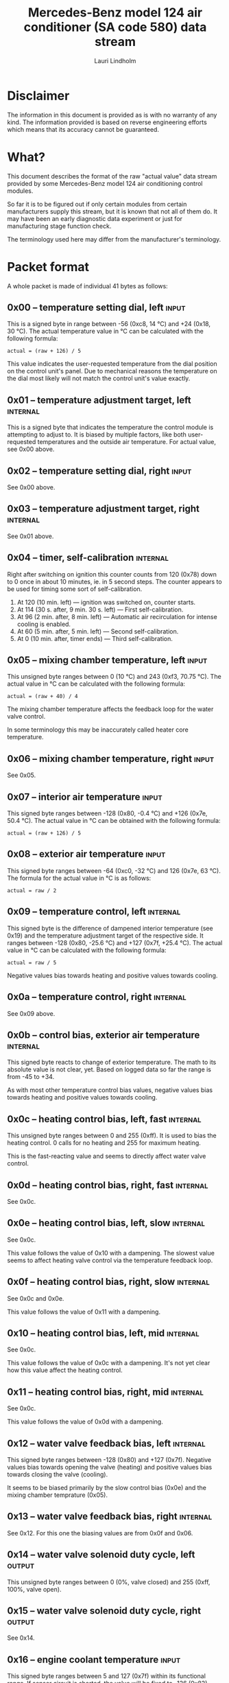#+TITLE: Mercedes-Benz model 124 air conditioner (SA code 580) data stream
#+AUTHOR: Lauri Lindholm
#+EMAIL: archyx@pp.htv.fi
#+OPTIONS: toc:2

* Disclaimer

The information in this document is provided as is with no warranty of
any kind. The information provided is based on reverse engineering
efforts which means that its accuracy cannot be guaranteed.

* What?

This document describes the format of the raw "actual value" data
stream provided by some Mercedes-Benz model 124 air conditioning
control modules.

So far it is to be figured out if only certain modules from certain
manufacturers supply this stream, but it is known that not all of them
do. It may have been an early diagnostic data experiment or just for
manufacturing stage function check.

The terminology used here may differ from the manufacturer's
terminology.

* Packet format

A whole packet is made of individual 41 bytes as follows:

** 0x00 – temperature setting dial, left                              :input:

This is a signed byte in range between -56 (0xc8, 14 °C) and +24
(0x18, 30 °C). The actual temperature value in °C can be calculated
with the following formula:

: actual = (raw + 126) / 5

This value indicates the user-requested temperature from the dial
position on the control unit's panel. Due to mechanical reasons the
temperature on the dial most likely will not match the control unit's
value exactly.

** 0x01 – temperature adjustment target, left                      :internal:

This is a signed byte that indicates the temperature the control
module is attempting to adjust to. It is biased by multiple factors,
like both user-requested temperatures and the outside air
temperature. For actual value, see 0x00 above.

** 0x02 – temperature setting dial, right                             :input:

See 0x00 above.

** 0x03 – temperature adjustment target, right                     :internal:

See 0x01 above.

** 0x04 – timer, self-calibration                                  :internal:

Right after switching on ignition this counter counts from 120 (0x78)
down to 0 once in about 10 minutes, ie. in 5 second steps. The counter
appears to be used for timing some sort of self-calibration.

1) At 120 (10 min. left) — ignition was switched on, counter starts.
2) At 114 (30 s. after, 9 min. 30 s. left) — First self-calibration.
3) At 96 (2 min. after, 8 min. left) — Automatic air recirculation for
   intense cooling is enabled.
4) At 60 (5 min. after, 5 min. left) — Second self-calibration.
5) At 0 (10 min. after, timer ends) — Third self-calibration.

** 0x05 – mixing chamber temperature, left                            :input:

This unsigned byte ranges between 0 (10 °C) and 243 (0xf3,
70.75 °C). The actual value in °C can be calculated with the following
formula:

: actual = (raw + 40) / 4

The mixing chamber temperature affects the feedback loop for the water
valve control.

In some terminology this may be inaccurately called heater core
temperature.

** 0x06 – mixing chamber temperature, right                           :input:

See 0x05.

** 0x07 – interior air temperature                                    :input:

This signed byte ranges between -128 (0x80, -0.4 °C) and +126 (0x7e,
50.4 °C). The actual value in °C can be obtained with the following
formula:

: actual = (raw + 126) / 5

** 0x08 – exterior air temperature                                    :input:

This signed byte ranges between -64 (0xc0, -32 °C) and 126 (0x7e,
63 °C). The formula for the actual value in °C is as follows:

: actual = raw / 2

** 0x09 – temperature control, left                                :internal:

This signed byte is the difference of dampened interior temperature
(see 0x19) and the temperature adjustment target of the respective
side. It ranges between -128 (0x80, -25.6 °C) and +127 (0x7f,
+25.4 °C). The actual value in °C can be calculated with the following
formula:

: actual = raw / 5

Negative values bias towards heating and positive values towards
cooling.

** 0x0a – temperature control, right                               :internal:

See 0x09 above.

** 0x0b – control bias, exterior air temperature                   :internal:

This signed byte reacts to change of exterior temperature. The math to
its absolute value is not clear, yet. Based on logged data so far the
range is from -45 to +34.

As with most other temperature control bias values, negative values
bias towards heating and positive values towards cooling.

** 0x0c – heating control bias, left, fast                         :internal:

This unsigned byte ranges between 0 and 255 (0xff). It is used to bias
the heating control. 0 calls for no heating and 255 for maximum
heating.

This is the fast-reacting value and seems to directly affect water
valve control.

** 0x0d – heating control bias, right, fast                        :internal:

See 0x0c.

** 0x0e – heating control bias, left, slow                         :internal:

See 0x0c.

This value follows the value of 0x10 with a dampening. The slowest
value seems to affect heating valve control via the temperature
feedback loop.

** 0x0f – heating control bias, right, slow                        :internal:

See 0x0c and 0x0e.

This value follows the value of 0x11 with a dampening.

** 0x10 – heating control bias, left, mid                          :internal:

See 0x0c.

This value follows the value of 0x0c with a dampening. It's not yet
clear how this value affect the heating control.

** 0x11 – heating control bias, right, mid                         :internal:

See 0x0c.

This value follows the value of 0x0d with a dampening.

** 0x12 – water valve feedback bias, left                          :internal:

This signed byte ranges between -128 (0x80) and +127 (0x7f). Negative
values bias towards opening the valve (heating) and positive values
bias towards closing the valve (cooling).

It seems to be biased primarily by the slow control bias (0x0e) and
the mixing chamber temprature (0x05).

** 0x13 – water valve feedback bias, right                         :internal:

See 0x12. For this one the biasing values are from 0x0f and 0x06.

** 0x14 – water valve solenoid duty cycle, left                      :output:

This unsigned byte ranges between 0 (0%, valve closed) and 255 (0xff,
100%, valve open).

** 0x15 – water valve solenoid duty cycle, right                     :output:

See 0x14.

** 0x16 – engine coolant temperature                                  :input:

This signed byte ranges between 5 and 127 (0x7f) within its functional
range. If sensor circuit is shorted, the value will be fixed to -126
(0x82). Within the functional range the raw value is the actual value
in °C as is.

Engine coolant temperature is used for prevention of overheating of
the engine, and possibly for some early heater control until the
engine heats up.

** 0x17 – evaporator temperature                                      :input:

This unsigned byte ranges between 0 (0 °C) and 126 (0x7e, 63 °C). This
temperature value controls the air conditioner compressor request
line. The actual value in °C is calculated with the following formula:

: actual = raw / 2

The A/C compressor request turns on when this value is 14 (7 °C) or
greater, and off when it falls to 10 (5 °C) or below. The compressor
request line is routed through the refrigerant pressure switch to the
compressor safety cut-out module.

** 0x18 – engine overheat protection status                        :internal:

This (most likely) unsigned byte is 0 in normal operation. If the
engine coolant temperature sensor circuit is shorted, the value will
be 190 (0xbe, -66 if signed). In overheat protection operation the
value will count from 64 (0x40) to 103 (0x67).

Engine overheat protection is activated when the engine coolant
temperature reaches 122 or above. Once activated, the protection
switches off when engine coolant temperature goes down to 117 or
below.

During overheat protection the AC compressor operation is inhibited.

** 0x19 – interior temperature, dampened                           :internal:

See 0x07. This value follows the interior temperature sensor in a
dampened manner. It is used for temperature control to avoid
unnecessary sudden temperature changes.

** 0x1a – user input and fast cooling control                       :bitmask:

*** 0x1a bit 7 – unused

Appears to be static 0.

*** 0x1a bit 6 – intense cooling mode                              :internal:

This bit is set when the control unit operates in intense cooling mode.

*** 0x1a bit 5 – user intervention, temperature adjustment, right :internal:

This bit is set when the user is making a temperature adjustment. If
the adjustment is larger than three units (0.6 °C), the control unit
calculates a damping value for the requested temperature.

*** 0x1a bit 4 - user intervention, mode change                    :internal:

This bit is set when the used is making a mode change. Since the bit
is typically set for a very short time, it is most often never seen to
change state.

*** 0x1a bit 3 – user intervention, temperature adjustment, left   :internal:

See 0x1a bit 5.

*** 0x1a bit 2 – button status: reheat                                :input:

This bit indicates the status of reheat mode. When this bit is set,
the red LED on the button is lit.

When this mode is enabled, the air conditioning compressor is
requested whether cooling is needed or not. The function exists to dry
the interior air in case the moisture in the air tends to concentrate
on the windscreen or other windows.

*** 0x1a bit 1 – button status: economy mode (EC)                     :input:

This bit indicates the status of economy mode. When this bit is set,
the red LED on the button is lit.

When this mode is enabled, the air conditioning compressor request is
inhibited and middle vents are set to bypass heating. Air
recirculation is limited to five minutes at a time.

*** 0x1a bit 0 – button status: recirculation                         :input:

This bit indicates the status of manually requested interior air
recirculation. When this bit is set, the red LED on the button is lit.

The requested recirculation is always 100% and is limited to
20 minutes with A/C enabled or 5 minutes in economy mode.

** 0x1b – circulation timer                                        :internal:

This (expected to be) unsigned value contains the amount of minutes
until air recirculation is automatically switched off to fresh air.

The countdown starts from 20 (0x14) when air conditioning compressor
is enabled and 5 when air conditioning is inhibited.

** 0x1c – actuator control                                          :bitmask:

*** 0x1c bit 7 – water circulation pump                              :output:

This bit is set when the water circulation pump is running.

*** 0x1c bit 6 – unused

Appears to be static 0.

*** 0x1c bit 5 – unused

Appears to be static 0.

*** 0x1c bit 4 – A/C compressor request                              :output:

This bit is set when the A/C compressor request line is driven. The
heater blower must be on for activation and economy mode must be off.

*** 0x1c bit 3 – air recirculation, 80%                              :output:

This bit is set when the vacuum valve for 80% air recirculation is
driven.

*** 0x1c bit 2 – air recirculation, 100%                             :output:

This bit is set when the vacuum valve for 100% air recirculation is
driven. Bit 3 is always set together with this one.

*** 0x1c bit 1 – radiator blower, stage II                           :output:

This bit is set when the relay for radiator blower stage II is
driven. Radiator blower is started at engine coolant temperature 107
and switched off at 100.

*** 0x1c bit 0 – temp-control for middle dash vents                  :output:

This bit is set when the vacuum valve for middle dash vents
temperature control flaps is driven.

: 0 = temperature control bypassed
: 1 = middle vents temperature-controlled

** 0x1d – temperature control                                       :bitmask:

*** 0x1d bit 7 – recirculation enabled for intense cooling         :internal:

This is typically set two minutes after switching on ignition.

*** 0x1d bit 6 – self-calibration                                  :internal:

When set, the control unit is performing a self calibration. Water
recirculation pump is switched off during this time.

*** 0x1d bit 5 – temperature control mode                          :internal:

: 0 = heating
: 1 = cooling

*** 0x1d bit 4 – unused

Appears to be static 1.

*** 0x1d bit 3 - defrost, right                                       :input:

This bit is set when the temperature control dial is turned all the
way to its hot end stop.

*** 0x1d bit 2 - max cooling, right                                   :input:

This bit is set when the temperature control dial is turned all the
way to its cold end stop.

*** 0x1d bit 1 - defrost, left                                        :input:

See 0x1d bit 3

*** 0x1d bit 0 - max cooling, right                                   :input:

See 0x1d bit 2

** 0x1e – temperature dial value, dampened, left                   :internal:

This value follows the value of temperature setting dial. The speed to
reach the value is defined by 0x1f.

For range, see 0x00.

** 0x1f – control value, temp request value change, left           :internal:

When active, ranges between 4 and 75 (0x4b). Otherwise 0.

** 0x20 – temperature dial value, dampened, right                  :internal:

See 0x1e.

** 0x21 – control value, temp request value change, right          :internal:

See 0x1f.

** 0x22 – static 0x00                                         :sync:internal:

This and the following six bytes have been used for data stream
synchronisation. The actual meaning of these bytes is mostly unknown
but they appear to be static data and therefore useful for easy sync.

** 0x23 – static 0x03                                         :sync:internal:

** 0x24 – static 0x04                                         :sync:internal:

** 0x25 – static 0x01                                         :sync:internal:

** 0x26 – static 0x23                                         :sync:internal:

Most likely a version number, possibly hardware revision
identifier. The number is 35 in base 10.

** 0x27 – static 0x02                                         :sync:internal:

** 0x28 – static 0x3b or 0x3c                                 :sync:internal:

Most likely a version number, possibly software. 59 (0x3b) has been
seen on two cases and 60 (0x3c) on a newer car.

* Serial data electricals

The serial data supplied from socket 7 of the diagnostics connector
block is basically 8-N-1 at 4,800 bps with about 30 ms gaps between
frames. The only major difference to RS-232 or TTL are the signal
levels used. See the table below:

|       | RS-232    | TTL    | MB     |
|-------+-----------+--------+--------|
| mark  | -15..-3 V | +5.0 V | +8.0 V |
| space | +3..+15 V | +0.0 V | +0.8 V |

For research purposes the output from the vehicle was converted to TTL
by means of a simple circuit of diodes and resistors to use an FTDI
TTL-232R-5V "USB to TTL Serial Cable". This is what the initial
decoder programs written in Python were designed around.

* Tested vehicles

The following vehicles were equipped with basic air conditioning, SA
code 580.

- 124.092 – 320 TE (the original research platform)
- 124.191 – E 300 DIESEL (facelift; this was the exception that had
  0x3c as the last sync byte instead of 0x3b)
- 124.193 – 300 TD TURBODIESEL

** Known not to work

The following vehicle was equipped with automatic air conditioning, SA
code 581.

- 124.131 – E 300 DIESEL (US version, SA code 494; facelift; no data
  stream)
